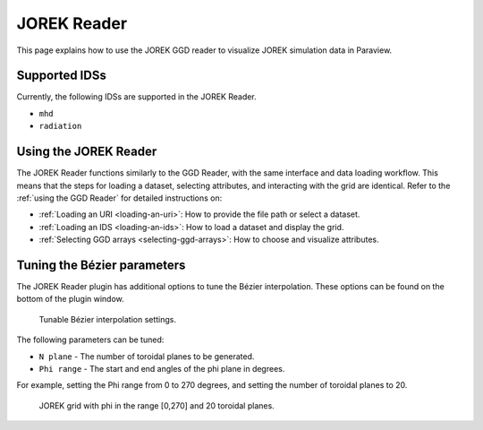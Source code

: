 .. _`using the JOREK Reader`:

JOREK Reader
============

This page explains how to use the JOREK GGD reader to visualize JOREK simulation data in Paraview.

Supported IDSs
--------------

Currently, the following IDSs are supported in the JOREK Reader.

- ``mhd``
- ``radiation``

Using the JOREK Reader
----------------------

The JOREK Reader functions similarly to the GGD Reader, with the same interface and data loading workflow. 
This means that the steps for loading a dataset, selecting attributes, and interacting with the grid are identical. 
Refer to the :ref:`using the GGD Reader` for detailed instructions on:

- :ref:`Loading an URI <loading-an-uri>`: How to provide the file path or select a dataset.
- :ref:`Loading an IDS <loading-an-ids>`: How to load a dataset and display the grid.
- :ref:`Selecting GGD arrays <selecting-ggd-arrays>`: How to choose and visualize attributes.

Tuning the Bézier parameters
----------------------------

The JOREK Reader plugin has additional options to tune the Bézier interpolation. 
These options can be found on the bottom of the plugin window.

.. figure:: images/bezier_options.png

   Tunable Bézier interpolation settings.

The following parameters can be tuned:

* ``N plane`` - The number of toroidal planes to be generated.
* ``Phi range`` - The start and end angles of the phi plane in degrees.

For example, setting the Phi range from 0 to 270 degrees, and setting the number of 
toroidal planes to 20.

.. figure:: images/jorek_bezier_example.png

   JOREK grid with phi in the range [0,270] and 20 toroidal planes.
